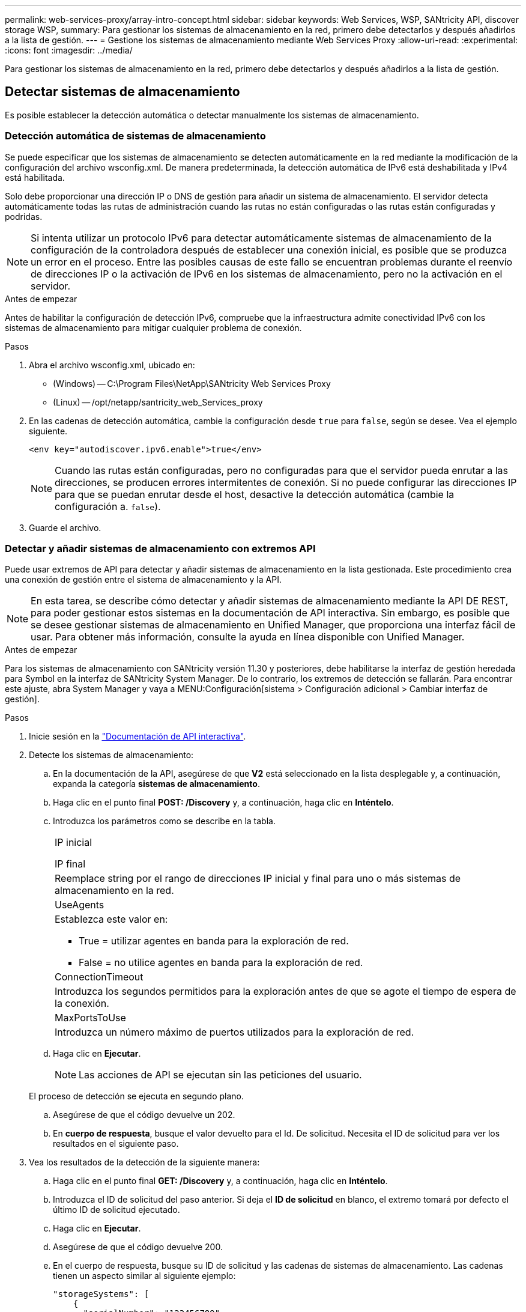 ---
permalink: web-services-proxy/array-intro-concept.html 
sidebar: sidebar 
keywords: Web Services, WSP, SANtricity API, discover storage WSP, 
summary: Para gestionar los sistemas de almacenamiento en la red, primero debe detectarlos y después añadirlos a la lista de gestión. 
---
= Gestione los sistemas de almacenamiento mediante Web Services Proxy
:allow-uri-read: 
:experimental: 
:icons: font
:imagesdir: ../media/


[role="lead"]
Para gestionar los sistemas de almacenamiento en la red, primero debe detectarlos y después añadirlos a la lista de gestión.



== Detectar sistemas de almacenamiento

Es posible establecer la detección automática o detectar manualmente los sistemas de almacenamiento.



=== Detección automática de sistemas de almacenamiento

Se puede especificar que los sistemas de almacenamiento se detecten automáticamente en la red mediante la modificación de la configuración del archivo wsconfig.xml. De manera predeterminada, la detección automática de IPv6 está deshabilitada y IPv4 está habilitada.

Solo debe proporcionar una dirección IP o DNS de gestión para añadir un sistema de almacenamiento. El servidor detecta automáticamente todas las rutas de administración cuando las rutas no están configuradas o las rutas están configuradas y podridas.


NOTE: Si intenta utilizar un protocolo IPv6 para detectar automáticamente sistemas de almacenamiento de la configuración de la controladora después de establecer una conexión inicial, es posible que se produzca un error en el proceso. Entre las posibles causas de este fallo se encuentran problemas durante el reenvío de direcciones IP o la activación de IPv6 en los sistemas de almacenamiento, pero no la activación en el servidor.

.Antes de empezar
Antes de habilitar la configuración de detección IPv6, compruebe que la infraestructura admite conectividad IPv6 con los sistemas de almacenamiento para mitigar cualquier problema de conexión.

.Pasos
. Abra el archivo wsconfig.xml, ubicado en:
+
** (Windows) -- C:\Program Files\NetApp\SANtricity Web Services Proxy
** (Linux) -- /opt/netapp/santricity_web_Services_proxy


. En las cadenas de detección automática, cambie la configuración desde `true` para `false`, según se desee. Vea el ejemplo siguiente.
+
[listing]
----
<env key="autodiscover.ipv6.enable">true</env>
----
+

NOTE: Cuando las rutas están configuradas, pero no configuradas para que el servidor pueda enrutar a las direcciones, se producen errores intermitentes de conexión. Si no puede configurar las direcciones IP para que se puedan enrutar desde el host, desactive la detección automática (cambie la configuración a. `false`).

. Guarde el archivo.




=== Detectar y añadir sistemas de almacenamiento con extremos API

Puede usar extremos de API para detectar y añadir sistemas de almacenamiento en la lista gestionada. Este procedimiento crea una conexión de gestión entre el sistema de almacenamiento y la API.


NOTE: En esta tarea, se describe cómo detectar y añadir sistemas de almacenamiento mediante la API DE REST, para poder gestionar estos sistemas en la documentación de API interactiva. Sin embargo, es posible que se desee gestionar sistemas de almacenamiento en Unified Manager, que proporciona una interfaz fácil de usar. Para obtener más información, consulte la ayuda en línea disponible con Unified Manager.

.Antes de empezar
Para los sistemas de almacenamiento con SANtricity versión 11.30 y posteriores, debe habilitarse la interfaz de gestión heredada para Symbol en la interfaz de SANtricity System Manager. De lo contrario, los extremos de detección se fallarán. Para encontrar este ajuste, abra System Manager y vaya a MENU:Configuración[sistema > Configuración adicional > Cambiar interfaz de gestión].

.Pasos
. Inicie sesión en la link:install-login-task.html["Documentación de API interactiva"].
. Detecte los sistemas de almacenamiento:
+
.. En la documentación de la API, asegúrese de que *V2* está seleccionado en la lista desplegable y, a continuación, expanda la categoría *sistemas de almacenamiento*.
.. Haga clic en el punto final *POST: /Discovery* y, a continuación, haga clic en *Inténtelo*.
.. Introduzca los parámetros como se describe en la tabla.
+
|===


 a| 
IP inicial

IP final
 a| 
Reemplace string por el rango de direcciones IP inicial y final para uno o más sistemas de almacenamiento en la red.



 a| 
UseAgents
 a| 
Establezca este valor en:

*** True = utilizar agentes en banda para la exploración de red.
*** False = no utilice agentes en banda para la exploración de red.




 a| 
ConnectionTimeout
 a| 
Introduzca los segundos permitidos para la exploración antes de que se agote el tiempo de espera de la conexión.



 a| 
MaxPortsToUse
 a| 
Introduzca un número máximo de puertos utilizados para la exploración de red.

|===
.. Haga clic en *Ejecutar*.
+

NOTE: Las acciones de API se ejecutan sin las peticiones del usuario.

+
El proceso de detección se ejecuta en segundo plano.

.. Asegúrese de que el código devuelve un 202.
.. En *cuerpo de respuesta*, busque el valor devuelto para el Id. De solicitud. Necesita el ID de solicitud para ver los resultados en el siguiente paso.


. Vea los resultados de la detección de la siguiente manera:
+
.. Haga clic en el punto final *GET: /Discovery* y, a continuación, haga clic en *Inténtelo*.
.. Introduzca el ID de solicitud del paso anterior. Si deja el *ID de solicitud* en blanco, el extremo tomará por defecto el último ID de solicitud ejecutado.
.. Haga clic en *Ejecutar*.
.. Asegúrese de que el código devuelve 200.
.. En el cuerpo de respuesta, busque su ID de solicitud y las cadenas de sistemas de almacenamiento. Las cadenas tienen un aspecto similar al siguiente ejemplo:
+
[listing]
----
"storageSystems": [
    {
      "serialNumber": "123456789",
      "wwn": "000A011000AF0000000000001A0C000E",
      "label": "EF570_Array",
      "firmware": "08.41.10.01",
      "nvsram": "N5700-841834-001",
      "ipAddresses": [
        "10.xxx.xx.213",
        "10.xxx.xx.214"
      ],
----
.. Escriba los valores para wwn, etiqueta e direcciones IP. Se necesitan para el siguiente paso.


. Añada los sistemas de almacenamiento de la siguiente manera:
+
.. Haga clic en el extremo *POST: /Storage-system* y, a continuación, haga clic en *probar fuera*.
.. Introduzca los parámetros como se describe en la tabla.
+
|===


 a| 
id
 a| 
Introduzca un nombre único para este sistema de almacenamiento. Puede introducir la etiqueta (que se muestra en LA respuesta DE GET: /Discovery), pero el nombre puede ser cualquier cadena que elija. Si no proporciona un valor para este campo, Web Services asigna automáticamente un identificador exclusivo.



 a| 
ControladorAddresses
 a| 
Introduzca las direcciones IP que se muestran en la respuesta PARA GET: /Discovery. En el caso de controladoras dobles, las direcciones IP deben separarse con una coma. Por ejemplo:

`"IP address 1","IP address 2"`



 a| 
validar
 a| 
Introduzca `true`, Para recibir la confirmación de que los servicios Web se pueden conectar al sistema de almacenamiento.



 a| 
contraseña
 a| 
Introduzca la contraseña de administración para el sistema de almacenamiento.



 a| 
wwn
 a| 
Introduzca el WWN del sistema de almacenamiento (se muestra en la respuesta PARA GET: /Discovery).

|===
.. Quite todas las cadenas después `"enableTrace": true`, de forma que todo el conjunto de cadenas sea similar al ejemplo siguiente:
+
[listing]
----
{
  "id": "EF570_Array",
  "controllerAddresses": [
    "Controller-A-Mgmt-IP","Controller-B-Mgmt_IP"
  ],
  "validate":true,
  "password": "array-admin-password",
  "wwn": "000A011000AF0000000000001A0C000E",
  "enableTrace": true
}
----
.. Haga clic en *Ejecutar*.
.. Asegúrese de que la respuesta de código es 201, lo que indica que el punto final se ha ejecutado correctamente.
+
El punto final *Post: /Storage-systems* está en cola. Puede ver los resultados utilizando el extremo *GET: /Storage-systems* en el siguiente paso.



. Confirme la adición de la lista de la siguiente manera:
+
.. Haga clic en el extremo *GET: /Storage-system*.
+
No es necesario ningún parámetro.

.. Haga clic en *Ejecutar*.
.. Asegúrese de que la respuesta de código es 200, lo que indica que el punto final se ha ejecutado correctamente.
.. En el cuerpo de respuesta, busque la información del sistema de almacenamiento. Los valores devueltos indican que se agregó correctamente a la lista de cabinas gestionadas, de forma similar al siguiente ejemplo:
+
[listing]
----
[
  {
    "id": "EF570_Array",
    "name": "EF570_Array",
    "wwn": "000A011000AF0000000000001A0C000E",
    "passwordStatus": "valid",
    "passwordSet": true,
    "status": "optimal",
    "ip1": "10.xxx.xx.213",
    "ip2": "10.xxx.xx.214",
    "managementPaths": [
      "10.xxx.xx.213",
      "10.xxx.xx.214"
  ]
  }
]
----






== Escale verticalmente el número de sistemas de almacenamiento gestionados

De forma predeterminada, la API puede gestionar hasta 100 sistemas de almacenamiento. Si necesita administrar más, debe mejorar los requisitos de memoria para el servidor.

El servidor está configurado para utilizar 512 MB de memoria. Por cada 100 sistemas de almacenamiento adicionales de la red, añada 250 MB a ese número. No añada más memoria de la que tiene físicamente. Deje suficiente espacio adicional para su sistema operativo y otras aplicaciones.


NOTE: El tamaño predeterminado de la caché es de 8,192 eventos. El uso aproximado de datos de la caché de eventos MEL es de 1 MB por cada 8,192 eventos. Por tanto, si se conservan los valores predeterminados, el uso de caché debe ser de 1 MB aproximadamente para un sistema de almacenamiento.


NOTE: Además de la memoria, el proxy utiliza puertos de red para cada sistema de almacenamiento. Linux y Windows consideran los puertos de red como identificadores de archivos. Como medida de seguridad, la mayoría de los sistemas operativos limitan el número de identificadores de archivos abiertos que un proceso o un usuario pueden tener abiertos al mismo tiempo. Especialmente en entornos Linux, donde se considera que las conexiones TCP abiertas son identificadores de archivos, el proxy de servicios web puede superar fácilmente este límite. Dado que la corrección depende del sistema, debe consultar la documentación del sistema operativo para obtener información sobre cómo elevar este valor.

.Pasos
. Debe realizar una de las siguientes acciones:
+
** En Windows, vaya al archivo appserver64.init. Localizar la línea, `vmarg.3=-Xmx512M`
** En Linux, vaya al archivo webserver.shI. Localizar la línea, `JAVA_OPTIONS="-Xmx512M"`


. Para aumentar la memoria, reemplace `512` Con la memoria deseada en MB.
. Guarde el archivo.

